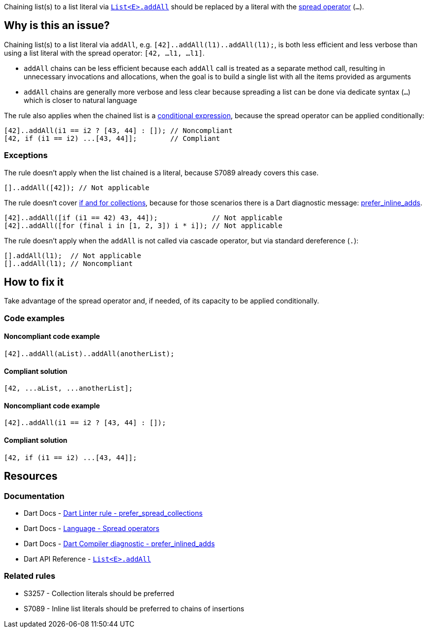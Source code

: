 Chaining list(s) to a list literal via https://api.dart.dev/stable/dart-core/List/addAll.html[`List<E>.addAll`] should be replaced by a literal with the https://dart.dev/language/operators#spread-operators[spread operator] (`...`).

== Why is this an issue?

Chaining list(s) to a list literal via `addAll`, e.g. `[42]..addAll(l1)..addAll(l1);`, is both less efficient and less verbose than using a list literal with the spread operator: `[42, ...l1, ...l1]`.

* `addAll` chains can be less efficient because each `addAll` call is treated as a separate method call, resulting in unnecessary invocations and allocations, when the goal is to build a single list with all the items provided as arguments 
* `addAll` chains are generally more verbose and less clear because spreading a list can be done via dedicate syntax (`...`) which is closer to natural language

The rule also applies when the chained list is a https://dart.dev/language/operators#conditional-expressions[conditional expression], because the spread operator can be applied conditionally:

[source,dart]
----
[42]..addAll(i1 == i2 ? [43, 44] : []); // Noncompliant
[42, if (i1 == i2) ...[43, 44]];        // Compliant
----

=== Exceptions

The rule doesn't apply when the list chained is a literal, because S7089 already covers this case.

[source,dart]
----
[]..addAll([42]); // Not applicable
----

The rule doesn't cover https://dart.dev/language/collections#control-flow-operators[if and for collections], because for those scenarios there is a Dart diagnostic message: https://dart.dev/tools/diagnostic-messages#prefer_inlined_adds[prefer_inline_adds].

[source,dart]
----
[42]..addAll([if (i1 == 42) 43, 44]);             // Not applicable
[42]..addAll([for (final i in [1, 2, 3]) i * i]); // Not applicable
----

The rule doesn't apply when the `addAll` is not called via cascade operator, but via standard dereference (`.`):

[source,dart]
----
[].addAll(l1);  // Not applicable
[]..addAll(l1); // Noncompliant
----

== How to fix it

Take advantage of the spread operator and, if needed, of its capacity to be applied conditionally.

=== Code examples

==== Noncompliant code example

[source,dart,diff-id=1,diff-type=noncompliant]
----
[42]..addAll(aList)..addAll(anotherList);
----

==== Compliant solution

[source,dart,diff-id=1,diff-type=compliant]
----
[42, ...aList, ...anotherList];
----

==== Noncompliant code example

[source,dart,diff-id=2,diff-type=noncompliant]
----
[42]..addAll(i1 == i2 ? [43, 44] : []);
----

==== Compliant solution

[source,dart,diff-id=2,diff-type=compliant]
----
[42, if (i1 == i2) ...[43, 44]];
----

== Resources

=== Documentation

* Dart Docs - https://dart.dev/tools/linter-rules/prefer_spread_collections[Dart Linter rule - prefer_spread_collections]
* Dart Docs - https://dart.dev/language/operators#spread-operators[Language - Spread operators]
* Dart Docs - https://dart.dev/tools/diagnostic-messages#prefer_inlined_adds[Dart Compiler diagnostic - prefer_inlined_adds]
* Dart API Reference - https://api.dart.dev/stable/dart-core/List/addAll.html[`List<E>.addAll`]

=== Related rules

* S3257 - Collection literals should be preferred
* S7089 - Inline list literals should be preferred to chains of insertions

ifdef::env-github,rspecator-view[]

'''
== Implementation Specification
(visible only on this page)

=== Message

The addition of multiple elements could be inlined.

=== Highlighting

The first method invocation in the chain of `addAll` invocations.

endif::env-github,rspecator-view[]
